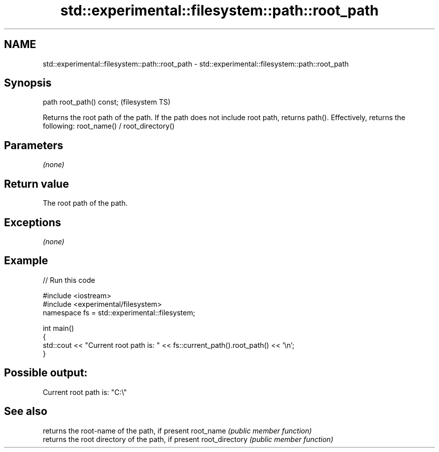 .TH std::experimental::filesystem::path::root_path 3 "2020.03.24" "http://cppreference.com" "C++ Standard Libary"
.SH NAME
std::experimental::filesystem::path::root_path \- std::experimental::filesystem::path::root_path

.SH Synopsis

path root_path() const;  (filesystem TS)

Returns the root path of the path. If the path does not include root path, returns path().
Effectively, returns the following: root_name() / root_directory()

.SH Parameters

\fI(none)\fP

.SH Return value

The root path of the path.

.SH Exceptions

\fI(none)\fP

.SH Example


// Run this code

  #include <iostream>
  #include <experimental/filesystem>
  namespace fs = std::experimental::filesystem;

  int main()
  {
      std::cout << "Current root path is: " << fs::current_path().root_path() << '\\n';
  }

.SH Possible output:

  Current root path is: "C:\\"


.SH See also


               returns the root-name of the path, if present
root_name      \fI(public member function)\fP
               returns the root directory of the path, if present
root_directory \fI(public member function)\fP




